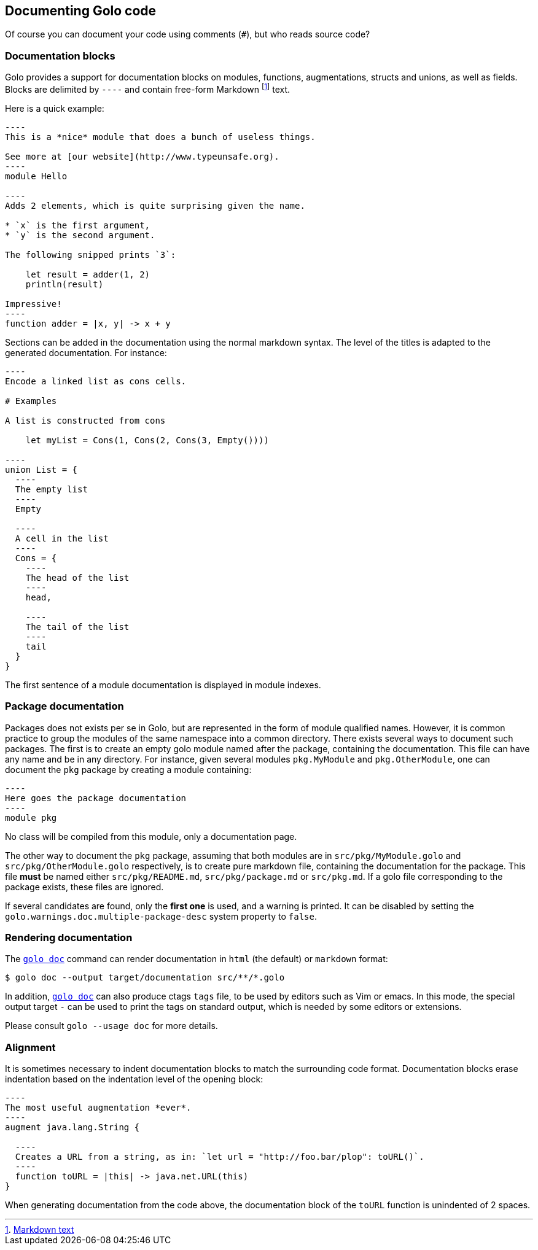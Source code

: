 == Documenting Golo code

Of course you can document your code using comments (`#`), but who reads source code?

=== Documentation blocks

Golo provides a support for documentation blocks on modules, functions, augmentations, structs and unions, as well as fields.
Blocks are delimited by `----` and contain free-form Markdown
footnote:[ http://daringfireball.net/projects/markdown/syntax[Markdown text] ]
text.

Here is a quick example:

[source,golo]
....
----
This is a *nice* module that does a bunch of useless things.

See more at [our website](http://www.typeunsafe.org).
----
module Hello

----
Adds 2 elements, which is quite surprising given the name.

* `x` is the first argument,
* `y` is the second argument.

The following snipped prints `3`:

    let result = adder(1, 2)
    println(result)

Impressive!
----
function adder = |x, y| -> x + y
....

Sections can be added in the documentation using the normal markdown syntax. The level of the titles is adapted to the generated documentation.
For instance:

[source,golo]
....
----
Encode a linked list as cons cells.

# Examples

A list is constructed from cons

    let myList = Cons(1, Cons(2, Cons(3, Empty())))

----
union List = {
  ----
  The empty list
  ----
  Empty

  ----
  A cell in the list
  ----
  Cons = {
    ----
    The head of the list
    ----
    head,

    ----
    The tail of the list
    ----
    tail
  }
}
....

The first sentence of a module documentation is displayed in module indexes.

=== Package documentation

Packages does not exists per se in Golo, but are represented in the form of module qualified names. However, it is common practice to group the modules of the same namespace into a common directory. There exists several ways to document such packages. The first is to create an empty golo module named after the package, containing the documentation. This file can have any name and be in any directory. For instance, given several modules `pkg.MyModule` and `pkg.OtherModule`, one can document the `pkg` package by creating a module containing:

[source,golo]
....
----
Here goes the package documentation
----
module pkg
....

No class will be compiled from this module, only a documentation page.

The other way to document the `pkg` package, assuming that both modules are in `src/pkg/MyModule.golo` and `src/pkg/OtherModule.golo` respectively, is to create pure markdown file, containing the documentation for the package. This file *must* be named either `src/pkg/README.md`, `src/pkg/package.md` or `src/pkg.md`. If a golo file corresponding to the package exists, these files are ignored.

[[warning-multiple-package-desc]]
If several candidates are found, only the *first one* is used, and a warning is printed. It can be disabled by setting the `golo.warnings.doc.multiple-package-desc` system property to `false`.

=== Rendering documentation

The link:{man}/golo-doc.html[`golo doc`] command can render documentation in `html` (the default) or `markdown` format:

[source]
----
$ golo doc --output target/documentation src/**/*.golo
----

In addition, link:{man}/golo-doc.html[`golo doc`] can also produce ctags `tags` file, to be used by
editors such as Vim or emacs. In this mode, the special output target `-` can
be used to print the tags on standard output, which is needed by some editors
or extensions.

Please consult `golo --usage doc` for more details.

=== Alignment

It is sometimes necessary to indent documentation blocks to match the surrounding code format.
Documentation blocks erase indentation based on the indentation level of the opening block:

[source,golo]
....
----
The most useful augmentation *ever*.
----
augment java.lang.String {

  ----
  Creates a URL from a string, as in: `let url = "http://foo.bar/plop": toURL()`.
  ----
  function toURL = |this| -> java.net.URL(this)
}
....

When generating documentation from the code above, the documentation block of the `toURL` function
is unindented of 2 spaces.

